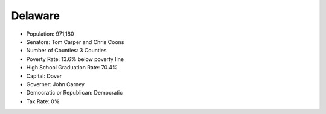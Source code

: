 Delaware
--------
* Population: 971,180
* Senators: Tom Carper and Chris Coons
* Number of Counties: 3 Counties 
* Poverty Rate: 13.6% below poverty line
* High School Graduation Rate: 70.4%
* Capital: Dover
* Governer: John Carney 
* Democratic or Republican: Democratic 
* Tax Rate: 0% 


